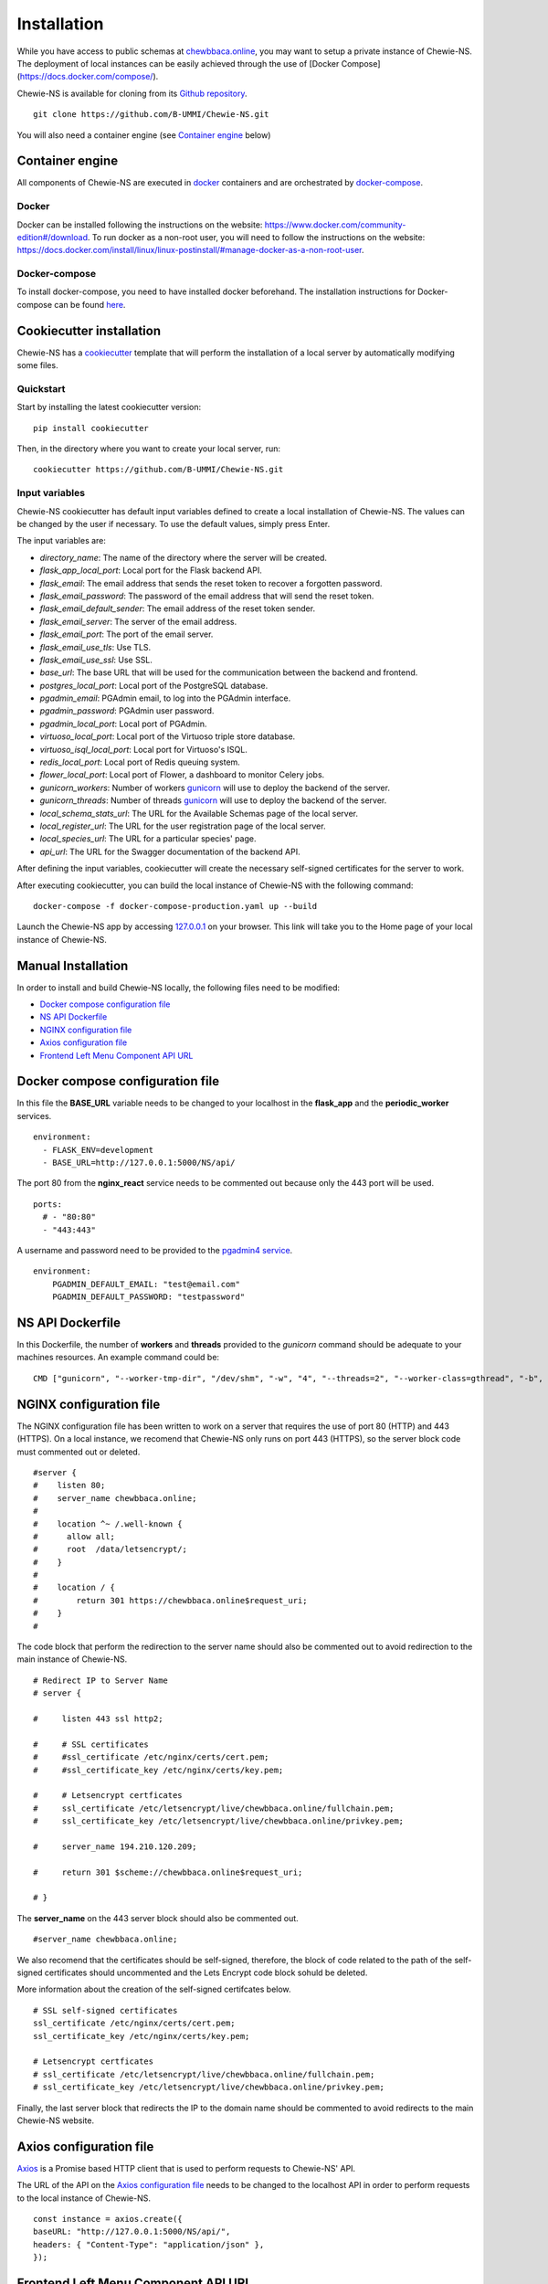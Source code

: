 Installation
============
While you have access to public schemas at `chewbbaca.online <https://chewbbaca.online/>`_,
you may want to setup a private instance of Chewie-NS.
The deployment of local instances can be easily achieved through the
use of [Docker Compose](https://docs.docker.com/compose/).

Chewie-NS is available for cloning from its `Github repository <https://github.com/B-UMMI/Chewie-NS>`_.

::

    git clone https://github.com/B-UMMI/Chewie-NS.git

You will also need a container engine (see `Container engine`_ below)

Container engine
----------------

All components of Chewie-NS are executed in `docker`_ containers and are orchestrated by `docker-compose`_.

Docker
::::::

Docker can be installed following the instructions on the website: https://www.docker.com/community-edition#/download.
To run docker as a non-root user, you will need to follow the instructions on the website: https://docs.docker.com/install/linux/linux-postinstall/#manage-docker-as-a-non-root-user.


Docker-compose
::::::::::::::

To install docker-compose, you need to have installed docker beforehand. 
The installation instructions for Docker-compose can be found `here <https://docs.docker.com/compose/install/>`_.

Cookiecutter installation
-------------------------

Chewie-NS has a `cookiecutter <https://github.com/cookiecutter/cookiecutter>`_ template that will perform the installation
of a local server by automatically modifying some files.

Quickstart
::::::::::

Start by installing the latest cookiecutter version:

::

    pip install cookiecutter


Then, in the directory where you want to create your local server, run:

::

    cookiecutter https://github.com/B-UMMI/Chewie-NS.git


Input variables
:::::::::::::::

Chewie-NS cookiecutter has default input variables defined to create a local installation of Chewie-NS. The values can be changed by the user if necessary.
To use the default values, simply press Enter.

The input variables are:

- `directory_name`: The name of the directory where the server will be created.
- `flask_app_local_port`: Local port for the Flask backend API.
- `flask_email`: The email address that sends the reset token to recover a forgotten password.
- `flask_email_password`: The password of the email address that will send the reset token.
- `flask_email_default_sender`: The email address of the reset token sender.
- `flask_email_server`: The server of the email address.
- `flask_email_port`: The port of the email server.
- `flask_email_use_tls`: Use TLS.
- `flask_email_use_ssl`: Use SSL.
- `base_url`: The base URL that will be used for the communication between the backend and frontend.
- `postgres_local_port`: Local port of the PostgreSQL database.
- `pgadmin_email`: PGAdmin email, to log into the PGAdmin interface.
- `pgadmin_password`: PGAdmin user password.
- `pgadmin_local_port`: Local port of PGAdmin.
- `virtuoso_local_port`: Local port of the Virtuoso triple store database.
- `virtuoso_isql_local_port`: Local port for Virtuoso's ISQL.
- `redis_local_port`: Local port of Redis queuing system.
- `flower_local_port`: Local port of Flower, a dashboard to monitor Celery jobs.
- `gunicorn_workers`: Number of workers `gunicorn <https://gunicorn.org/>`_ will use to deploy the backend of the server.
- `gunicorn_threads`: Number of threads `gunicorn <https://gunicorn.org/>`_ will use to deploy the backend of the server.
- `local_schema_stats_url`: The URL for the Available Schemas page of the local server.
- `local_register_url`: The URL for the user registration page of the local server.
- `local_species_url`: The URL for a particular species' page.
- `api_url`: The URL for the Swagger documentation of the backend API.

After defining the input variables, cookiecutter will create the necessary self-signed certificates for the server to work.

After executing cookiecutter, you can build the local instance of Chewie-NS with the following command:

::

    docker-compose -f docker-compose-production.yaml up --build


Launch the Chewie-NS app by accessing `127.0.0.1 <https://127.0.0.1>`_ on your browser. This link will take you to the Home page of your local instance of Chewie-NS.


Manual Installation
-------------------

In order to install and build Chewie-NS locally, the following files need to be modified:

- `Docker compose configuration file <https://github.com/B-UMMI/Chewie-NS/blob/master/%7B%7Bcookiecutter.directory_name%7D%7D/docker-compose-production.yaml>`_
- `NS API Dockerfile <https://github.com/B-UMMI/Chewie-NS/blob/master/%7B%7Bcookiecutter.directory_name%7D%7D/Dockerfile>`_
- `NGINX configuration file <https://github.com/B-UMMI/Chewie-NS/blob/master/%7B%7Bcookiecutter.directory_name%7D%7D/frontend_react/chewie_ns/nginx.conf>`_
- `Axios configuration file <https://github.com/B-UMMI/Chewie-NS/blob/master/%7B%7Bcookiecutter.directory_name%7D%7D/frontend_react/chewie_ns/src/axios-backend.js>`_
- `Frontend Left Menu Component API URL <https://github.com/B-UMMI/Chewie-NS/blob/master/%7B%7Bcookiecutter.directory_name%7D%7D/frontend_react/chewie_ns/src/components/Navigation/MuiSideDrawer/MuiSideDrawer.js>`_

Docker compose configuration file
---------------------------------

In this file the **BASE_URL** variable needs to be changed to your localhost in the **flask_app** and the **periodic_worker** services.

::

    environment:
      - FLASK_ENV=development
      - BASE_URL=http://127.0.0.1:5000/NS/api/


The port 80 from the **nginx_react** service needs to be commented out because only the 443 port will be used.

::

    ports:
      # - "80:80"
      - "443:443"


A username and password need to be provided to the `pgadmin4 service <https://github.com/B-UMMI/Chewie-NS/blob/612fad1edfd0691e30b3fa878d7b13bfb9f3eb97/docker-compose-production.yaml#L51>`_.

::

    environment:
        PGADMIN_DEFAULT_EMAIL: "test@email.com"
        PGADMIN_DEFAULT_PASSWORD: "testpassword"

NS API Dockerfile
-----------------

In this Dockerfile, the number of **workers** and **threads** provided to the *gunicorn* command should be adequate to your machines resources.
An example command could be: ::

    CMD ["gunicorn", "--worker-tmp-dir", "/dev/shm", "-w", "4", "--threads=2", "--worker-class=gthread", "-b", "0.0.0.0:5000", "wsgi:app"]

NGINX configuration file
------------------------

The NGINX configuration file has been written to work on a server that requires the use of port 80 (HTTP) and 443 (HTTPS).
On a local instance, we recomend that Chewie-NS only runs on port 443 (HTTPS), so the server block code must commented out or deleted.

::

    #server {
    #    listen 80;
    #    server_name chewbbaca.online;
    #
    #    location ^~ /.well-known {
    #      allow all;
    #      root  /data/letsencrypt/;
    #    }
    #
    #    location / {
    #        return 301 https://chewbbaca.online$request_uri;
    #    }
    #


The code block that perform the redirection to the server name should also be commented out to avoid redirection to the main instance of Chewie-NS.

::

    # Redirect IP to Server Name
    # server {
        
    #     listen 443 ssl http2;
    
    #     # SSL certificates
    #     #ssl_certificate /etc/nginx/certs/cert.pem;
    #     #ssl_certificate_key /etc/nginx/certs/key.pem;
    
    #     # Letsencrypt certficates
    #     ssl_certificate /etc/letsencrypt/live/chewbbaca.online/fullchain.pem;
    #     ssl_certificate_key /etc/letsencrypt/live/chewbbaca.online/privkey.pem;
    
    #     server_name 194.210.120.209;
    
    #     return 301 $scheme://chewbbaca.online$request_uri;
    
    # }

The **server_name** on the 443 server block should also be commented out.

::

    #server_name chewbbaca.online;

We also recomend that the certificates should be self-signed, therefore, the block of code related to the path of the self-signed 
certificates should uncommented and the Lets Encrypt code block sohuld be deleted.

More information about the creation of the self-signed certifcates below.

::

    # SSL self-signed certificates
    ssl_certificate /etc/nginx/certs/cert.pem;
    ssl_certificate_key /etc/nginx/certs/key.pem;

    # Letsencrypt certficates
    # ssl_certificate /etc/letsencrypt/live/chewbbaca.online/fullchain.pem;
    # ssl_certificate_key /etc/letsencrypt/live/chewbbaca.online/privkey.pem;

Finally, the last server block that redirects the IP to the domain name should be commented to avoid redirects to the main Chewie-NS website.

Axios configuration file
------------------------

`Axios <https://github.com/axios/axios>`_ is a Promise based HTTP client that is used to perform requests to Chewie-NS' API.

The URL of the API on the `Axios configuration file <https://github.com/B-UMMI/Chewie-NS/blob/master/%7B%7Bcookiecutter.directory_name%7D%7D/frontend_react/chewie_ns/src/axios-backend.js>`_ 
needs to be changed to the localhost API in order to perform requests to the local instance of Chewie-NS. ::

    const instance = axios.create({
    baseURL: "http://127.0.0.1:5000/NS/api/",
    headers: { "Content-Type": "application/json" },
    });

Frontend Left Menu Component API URL
------------------------------------

The `left menu <https://github.com/B-UMMI/Chewie-NS/blob/93063e3534cca77820bbd3490fa4445d41769f94/frontend_react/chewie_ns/src/components/Navigation/MuiSideDrawer/MuiSideDrawer.js#L225>`_ of Chewie-NS' user interface contains a button that redirects the user to the Swagger interface, in order to interact with the API.
The URL needs to be changed to the localhost.

::

    <ListItem
        button
        component="a"
        href={"https://127.0.0.1/NS/api/docs"}
        target={"_blank"}
        rel="noopener noreferrer"


Homepage description
--------------------

The `homepage description markdown <https://github.com/B-UMMI/Chewie-NS/blob/master/%7B%7Bcookiecutter.directory_name%7D%7D/frontend_react/chewie_ns/src/components/data/chewie.js>`_ of Chewie-NS has links to the main instance which need to be changed to the **localhost**.

::

    |[Click here to see the Available Schemas](https://127.0.0.1/stats)|

    ## Schema submission
    If you wish to submit schemas to Chewie-NS you need to register first at the [Register](https://127.0.0.1/register) page.


Create self-signed certificates
-------------------------------

A local instance of Chewie-NS will have `SSL <https://www.ssl.com/faqs/faq-what-is-ssl/>`_ 
support, just like the public website, which means that at least we need 
to generate self-signed certificates.

For starters, create a new directory on the root of the repo named "self_certs". ::

    mkdir self_certs

Next run this command to generate the certificate::

    openssl req -new -newkey rsa:4096 -days 365 -nodes -x509 -keyout self_certs/key.pem -out self_certs/cert.pem

Finally run another command to generate the 
`Diffie-Hellman <https://en.wikipedia.org/wiki/Diffie%E2%80%93Hellman_key_exchange>`_ 
coefficients to improve security::

    openssl dhparam -out self_certs/dhparam.pem 4096


In the end you should have three files inside the "self-certs" 
directory, ``key.pem``, ``cert.pem`` and ``dhparam.pem``.

Build Chewie-NS
---------------

.. important::
    Make sure that the ports (HOST:CONTAINER) specified in the docker-compose services are not being currently used by other applications!
    If they are, docker-compose will not be able to build Chewie-NS. To solve this issue, map the HOST port to an available port.

After completing the previous steps, you only need to run this command

::

    docker-compose -f docker-compose-production.yaml up --build

Docker-compose will create all the necessary containers and images and will orchestrate them to build a local instance of Chewie-NS, available by
default in your localhost.

Launch the NS app by accessing `127.0.0.1 <https://127.0.0.1>`_ on your browser. This link will take you to the Home page of your local instance of Chewie-NS.
